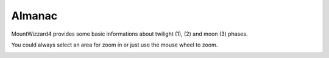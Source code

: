 Almanac
=======

MountWizzard4 provides some basic informations about twilight (1), (2) and moon
(3) phases.

.. image:: image/almanac1.png
    :align: center
    :scale: 71%

You could always select an area for zoom in or just use the mouse wheel to zoom.

.. image:: image/zoom1.png
    :align: center
    :scale: 71%
